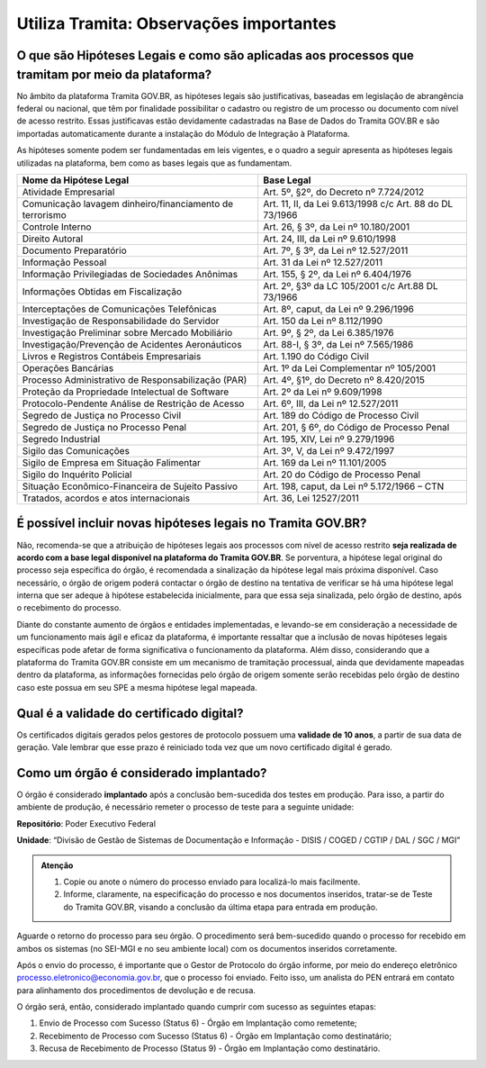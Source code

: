 Utiliza Tramita: Observações importantes
===========================================

O que são Hipóteses Legais e como são aplicadas aos processos que tramitam por meio da plataforma?
++++++++++++++++++++++++++++++++++++++++++++++++++++++++++++++++++++++++++++++++++++++++++++++++++

No âmbito da plataforma Tramita GOV.BR, as hipóteses legais são justificativas, baseadas em legislação de abrangência federal ou nacional, que têm por finalidade possibilitar o cadastro ou registro de um processo ou documento com nível de acesso restrito. Essas justificavas estão devidamente cadastradas na Base de Dados do Tramita GOV.BR e são importadas automaticamente durante a instalação do Módulo de Integração à Plataforma.  

As hipóteses somente podem ser fundamentadas em leis vigentes, e o quadro a seguir apresenta as hipóteses legais utilizadas na plataforma, bem como as bases legais que as fundamentam.


.. list-table::
   :header-rows: 1
   
   - * Nome da Hipótese Legal 
     * Base Legal 
   - * Atividade Empresarial  
     * Art. 5º, §2º, do Decreto nº 7.724/2012  
   - * Comunicação lavagem dinheiro/financiamento de terrorismo 
     * Art. 11, II, da Lei 9.613/1998 c/c Art. 88 do DL 73/1966 
   - * Controle Interno  
     * Art. 26, § 3º, da Lei nº 10.180/2001  
   - * Direito Autoral  
     * Art. 24, III, da Lei nº 9.610/1998  
   - * Documento Preparatório  
     * Art. 7º, § 3º, da Lei nº 12.527/2011  
   - * Informação Pessoal  
     * Art. 31 da Lei nº 12.527/2011  
   - * Informação Privilegiadas de Sociedades Anônimas  
     * Art. 155, § 2º, da Lei nº 6.404/1976  
   - * Informações Obtidas em Fiscalização 
     * Art. 2º, §3º da LC 105/2001 c/c Art.88 DL 73/1966 
   - * Interceptações de Comunicações Telefônicas  
     * Art. 8º, caput, da Lei nº 9.296/1996  
   - * Investigação de Responsabilidade do Servidor  
     * Art. 150 da Lei nº 8.112/1990  
   - * Investigação Preliminar sobre Mercado Mobiliário  
     * Art. 9º, § 2º, da Lei 6.385/1976  
   - * Investigação/Prevenção de Acidentes Aeronáuticos  
     * Art. 88-I, § 3º, da Lei nº 7.565/1986  
   - * Livros e Registros Contábeis Empresariais  
     * Art. 1.190 do Código Civil  
   - * Operações Bancárias  
     * Art. 1º da Lei Complementar nº 105/2001  
   - * Processo Administrativo de Responsabilização (PAR)  
     * Art. 4º, §1º, do Decreto nº 8.420/2015  
   - * Proteção da Propriedade Intelectual de Software  
     * Art. 2º da Lei nº 9.609/1998 
   - * Protocolo-Pendente Análise de Restrição de Acesso  
     * Art. 6º, III, da Lei nº 12.527/2011  
   - * Segredo de Justiça no Processo Civil  
     * Art. 189 do Código de Processo Civil  
   - * Segredo de Justiça no Processo Penal  
     * Art. 201, § 6º, do Código de Processo Penal  
   - * Segredo Industrial  
     * Art. 195, XIV, Lei nº 9.279/1996  
   - * Sigilo das Comunicações  
     * Art. 3º, V, da Lei nº 9.472/1997  
   - * Sigilo de Empresa em Situação Falimentar  
     * Art. 169 da Lei nº 11.101/2005  
   - * Sigilo do Inquérito Policial  
     * Art. 20 do Código de Processo Penal  
   - * Situação Econômico-Financeira de Sujeito Passivo 
     * Art. 198, caput, da Lei nº 5.172/1966 – CTN 
   - * Tratados, acordos e atos internacionais 
     * Art. 36, Lei 12527/2011 

 

É possível incluir novas hipóteses legais no Tramita GOV.BR?
++++++++++++++++++++++++++++++++++++++++++++++++++++++++++++

Não, recomenda-se que a atribuição de hipóteses legais aos processos com nível de acesso restrito **seja realizada de acordo com a base legal disponível na plataforma do Tramita GOV.BR**. Se porventura, a hipótese legal original do processo seja específica do órgão, é recomendada a sinalização da hipótese legal mais próxima disponível. Caso necessário, o órgão de origem poderá contactar o órgão de destino na tentativa de verificar se há uma hipótese legal interna que ser adeque à hipótese estabelecida inicialmente, para que essa seja sinalizada, pelo órgão de destino, após o recebimento do processo. 

Diante do constante aumento de órgãos e entidades implementadas, e levando-se em consideração a necessidade de um funcionamento mais ágil e eficaz da plataforma, é importante ressaltar que a inclusão de novas hipóteses legais específicas pode afetar de forma significativa o funcionamento da plataforma. Além disso, considerando que a plataforma do Tramita GOV.BR consiste em um mecanismo de tramitação processual, ainda que devidamente mapeadas dentro da plataforma, as informações fornecidas pelo órgão de origem somente serão recebidas pelo órgão de destino caso este possua em seu SPE a mesma hipótese legal mapeada. 

Qual é a validade do certificado digital?
++++++++++++++++++++++++++++++++++++++++++

Os certificados digitais gerados pelos gestores de protocolo possuem uma **validade de 10 anos**, a partir de sua data de geração. Vale lembrar que esse prazo é reiniciado toda vez que um novo certificado digital é gerado. 

Como um órgão é considerado implantado?
++++++++++++++++++++++++++++++++++++++++

O órgão é considerado **implantado** após a conclusão bem-sucedida dos testes em produção.  Para isso, a partir do ambiente de produção, é necessário remeter o processo de teste para a seguinte unidade:

**Repositório**: Poder Executivo Federal 

**Unidade**: “Divisão de Gestão de Sistemas de Documentação e Informação - DISIS / COGED / CGTIP / DAL / SGC / MGI”

.. admonition:: Atenção

   1. Copie ou anote o número do processo enviado para localizá-lo mais facilmente. 

   2. Informe, claramente, na especificação do processo e nos documentos inseridos, tratar-se de Teste do Tramita GOV.BR, visando a conclusão da última etapa para entrada em produção. 

Aguarde o retorno do processo para seu órgão. O procedimento será bem-sucedido quando o processo for recebido em ambos os sistemas (no SEI-MGI e no seu ambiente local) com os documentos inseridos corretamente. 

Após o envio do processo, é importante que o Gestor de Protocolo do órgão informe, por meio do endereço eletrônico processo.eletronico@economia.gov.br, que o processo foi enviado. Feito isso, um analista do PEN entrará em contato para alinhamento dos procedimentos de devolução e de recusa. 

O órgão será, então, considerado implantado quando cumprir com sucesso as seguintes etapas: 

1. Envio de Processo com Sucesso (Status 6) - Órgão em Implantação como remetente; 

2. Recebimento de Processo com Sucesso (Status 6) - Órgão em Implantação como destinatário; 

3. Recusa de Recebimento de Processo (Status 9) - Órgão em Implantação como destinatário. 